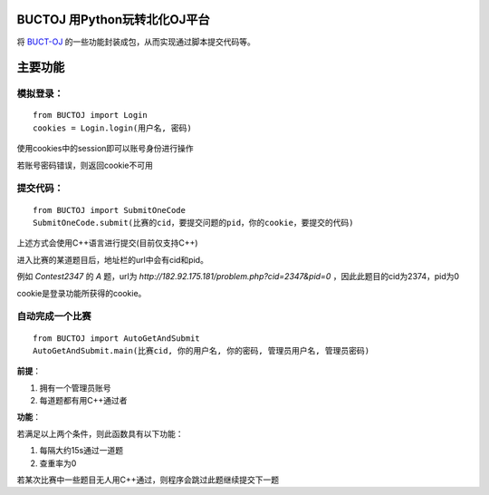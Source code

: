 BUCTOJ 用Python玩转北化OJ平台
========================================

将 `BUCT-OJ <http://182.92.175.181/>`_ 的一些功能封装成包，从而实现通过脚本提交代码等。

主要功能
=============

模拟登录：
--------------------------


::

    from BUCTOJ import Login
    cookies = Login.login(用户名, 密码)


使用cookies中的session即可以账号身份进行操作

若账号密码错误，则返回cookie不可用

提交代码：
--------------------------


::

    from BUCTOJ import SubmitOneCode
    SubmitOneCode.submit(比赛的cid，要提交问题的pid，你的cookie，要提交的代码)



上述方式会使用C++语言进行提交(目前仅支持C++)

进入比赛的某道题目后，地址栏的url中会有cid和pid。

例如 `Contest2347` 的 `A` 题，url为 `http://182.92.175.181/problem.php?cid=2347&pid=0` ，因此此题目的cid为2374，pid为0

cookie是登录功能所获得的cookie。

自动完成一个比赛
--------------------------------

::

    from BUCTOJ import AutoGetAndSubmit
    AutoGetAndSubmit.main(比赛cid, 你的用户名, 你的密码, 管理员用户名, 管理员密码)

**前提**：

1. 拥有一个管理员账号

2. 每道题都有用C++通过者

**功能**：

若满足以上两个条件，则此函数具有以下功能：

1. 每隔大约15s通过一道题

2. 查重率为0


若某次比赛中一些题目无人用C++通过，则程序会跳过此题继续提交下一题
